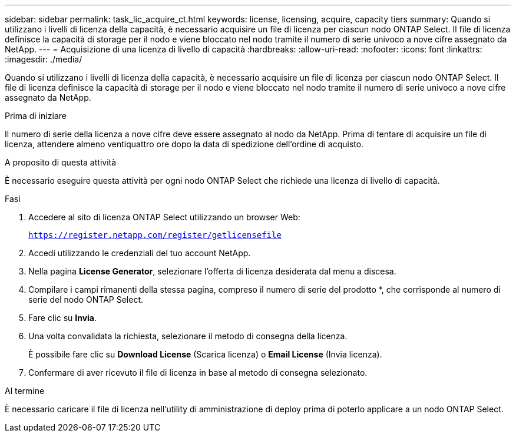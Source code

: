---
sidebar: sidebar 
permalink: task_lic_acquire_ct.html 
keywords: license, licensing, acquire, capacity tiers 
summary: Quando si utilizzano i livelli di licenza della capacità, è necessario acquisire un file di licenza per ciascun nodo ONTAP Select. Il file di licenza definisce la capacità di storage per il nodo e viene bloccato nel nodo tramite il numero di serie univoco a nove cifre assegnato da NetApp. 
---
= Acquisizione di una licenza di livello di capacità
:hardbreaks:
:allow-uri-read: 
:nofooter: 
:icons: font
:linkattrs: 
:imagesdir: ./media/


[role="lead"]
Quando si utilizzano i livelli di licenza della capacità, è necessario acquisire un file di licenza per ciascun nodo ONTAP Select. Il file di licenza definisce la capacità di storage per il nodo e viene bloccato nel nodo tramite il numero di serie univoco a nove cifre assegnato da NetApp.

.Prima di iniziare
Il numero di serie della licenza a nove cifre deve essere assegnato al nodo da NetApp. Prima di tentare di acquisire un file di licenza, attendere almeno ventiquattro ore dopo la data di spedizione dell'ordine di acquisto.

.A proposito di questa attività
È necessario eseguire questa attività per ogni nodo ONTAP Select che richiede una licenza di livello di capacità.

.Fasi
. Accedere al sito di licenza ONTAP Select utilizzando un browser Web:
+
`https://register.netapp.com/register/getlicensefile`

. Accedi utilizzando le credenziali del tuo account NetApp.
. Nella pagina *License Generator*, selezionare l'offerta di licenza desiderata dal menu a discesa.
. Compilare i campi rimanenti della stessa pagina, compreso il numero di serie del prodotto *, che corrisponde al numero di serie del nodo ONTAP Select.
. Fare clic su *Invia*.
. Una volta convalidata la richiesta, selezionare il metodo di consegna della licenza.
+
È possibile fare clic su *Download License* (Scarica licenza) o *Email License* (Invia licenza).

. Confermare di aver ricevuto il file di licenza in base al metodo di consegna selezionato.


.Al termine
È necessario caricare il file di licenza nell'utility di amministrazione di deploy prima di poterlo applicare a un nodo ONTAP Select.

